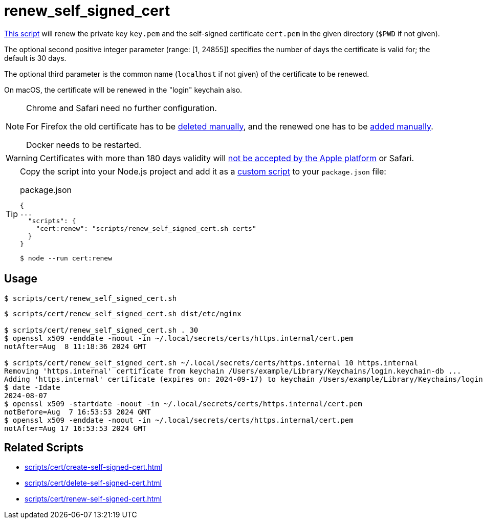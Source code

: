 // SPDX-FileCopyrightText: © 2024 Sebastian Davids <sdavids@gmx.de>
// SPDX-License-Identifier: Apache-2.0
= renew_self_signed_cert
:script_url: https://github.com/sdavids/sdavids-shell-misc/blob/main/scripts/cert/renew_self_signed_cert.sh

{script_url}[This script^] will renew the private key `key.pem` and the self-signed certificate `cert.pem` in the given directory (`$PWD` if not given).

The optional second positive integer parameter (range: [1, 24855]) specifies the number of days the certificate is valid for; the default is 30 days.

The optional third parameter is the common name (`localhost` if not given) of the certificate to be renewed.

On macOS, the certificate will be renewed in the "login" keychain also.

[NOTE]
====
Chrome and Safari need no further configuration.

For Firefox the old certificate has to be xref:scripts/cert/delete-self-signed-cert.adoc#delete-self-signed-cert-firefox[deleted manually], and the renewed one has to be xref:scripts/cert/create-self-signed-cert.adoc#create-self-signed-cert-firefox[added manually].

Docker needs to be restarted.
====

[WARNING]
====
Certificates with more than 180 days validity will https://support.apple.com/en-us/103214[not be accepted by the Apple platform] or Safari.
====

[TIP]
====
Copy the script into your Node.js project and add it as a https://docs.npmjs.com/cli/v10/commands/npm-run-script[custom script] to your `package.json` file:

.package.json
[,json]
----
{
...
  "scripts": {
    "cert:renew": "scripts/renew_self_signed_cert.sh certs"
  }
}
----

[,console]
----
$ node --run cert:renew
----
====

== Usage

[,console]
----
$ scripts/cert/renew_self_signed_cert.sh
----

[,shell]
----
$ scripts/cert/renew_self_signed_cert.sh dist/etc/nginx

$ scripts/cert/renew_self_signed_cert.sh . 30
$ openssl x509 -enddate -noout -in ~/.local/secrets/certs/https.internal/cert.pem
notAfter=Aug  8 11:18:36 2024 GMT

$ scripts/cert/renew_self_signed_cert.sh ~/.local/secrets/certs/https.internal 10 https.internal
Removing 'https.internal' certificate from keychain /Users/example/Library/Keychains/login.keychain-db ...
Adding 'https.internal' certificate (expires on: 2024-09-17) to keychain /Users/example/Library/Keychains/login.keychain-db ...
$ date -Idate
2024-08-07
$ openssl x509 -startdate -noout -in ~/.local/secrets/certs/https.internal/cert.pem
notBefore=Aug  7 16:53:53 2024 GMT
$ openssl x509 -enddate -noout -in ~/.local/secrets/certs/https.internal/cert.pem
notAfter=Aug 17 16:53:53 2024 GMT
----

== Related Scripts

* xref:scripts/cert/create-self-signed-cert.adoc[]
* xref:scripts/cert/delete-self-signed-cert.adoc[]
* xref:scripts/cert/renew-self-signed-cert.adoc[]
